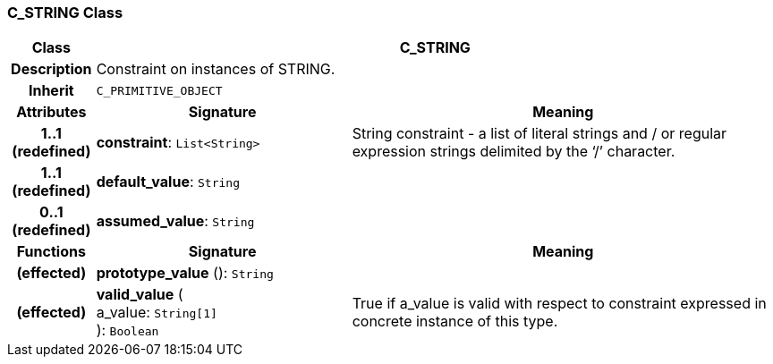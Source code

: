 === C_STRING Class

[cols="^1,3,5"]
|===
h|*Class*
2+^h|*C_STRING*

h|*Description*
2+a|Constraint on instances of STRING.

h|*Inherit*
2+|`C_PRIMITIVE_OBJECT`

h|*Attributes*
^h|*Signature*
^h|*Meaning*

h|*1..1 +
(redefined)*
|*constraint*: `List<String>`
a|String constraint - a list of literal strings and / or regular expression strings delimited by the ‘/’ character.

h|*1..1 +
(redefined)*
|*default_value*: `String`
a|

h|*0..1 +
(redefined)*
|*assumed_value*: `String`
a|
h|*Functions*
^h|*Signature*
^h|*Meaning*

h|(effected)
|*prototype_value* (): `String`
a|

h|(effected)
|*valid_value* ( +
a_value: `String[1]` +
): `Boolean`
a|True if a_value is valid with respect to constraint expressed in concrete instance of this type.
|===
